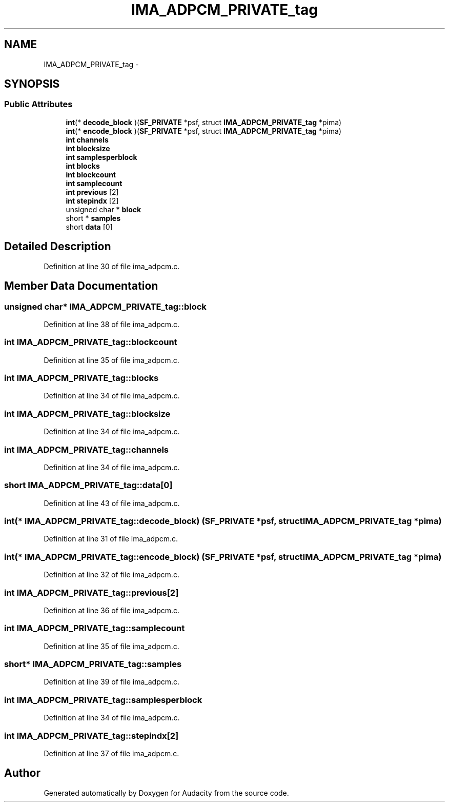 .TH "IMA_ADPCM_PRIVATE_tag" 3 "Thu Apr 28 2016" "Audacity" \" -*- nroff -*-
.ad l
.nh
.SH NAME
IMA_ADPCM_PRIVATE_tag \- 
.SH SYNOPSIS
.br
.PP
.SS "Public Attributes"

.in +1c
.ti -1c
.RI "\fBint\fP(* \fBdecode_block\fP )(\fBSF_PRIVATE\fP *psf, struct \fBIMA_ADPCM_PRIVATE_tag\fP *pima)"
.br
.ti -1c
.RI "\fBint\fP(* \fBencode_block\fP )(\fBSF_PRIVATE\fP *psf, struct \fBIMA_ADPCM_PRIVATE_tag\fP *pima)"
.br
.ti -1c
.RI "\fBint\fP \fBchannels\fP"
.br
.ti -1c
.RI "\fBint\fP \fBblocksize\fP"
.br
.ti -1c
.RI "\fBint\fP \fBsamplesperblock\fP"
.br
.ti -1c
.RI "\fBint\fP \fBblocks\fP"
.br
.ti -1c
.RI "\fBint\fP \fBblockcount\fP"
.br
.ti -1c
.RI "\fBint\fP \fBsamplecount\fP"
.br
.ti -1c
.RI "\fBint\fP \fBprevious\fP [2]"
.br
.ti -1c
.RI "\fBint\fP \fBstepindx\fP [2]"
.br
.ti -1c
.RI "unsigned char * \fBblock\fP"
.br
.ti -1c
.RI "short * \fBsamples\fP"
.br
.ti -1c
.RI "short \fBdata\fP [0]"
.br
.in -1c
.SH "Detailed Description"
.PP 
Definition at line 30 of file ima_adpcm\&.c\&.
.SH "Member Data Documentation"
.PP 
.SS "unsigned char* IMA_ADPCM_PRIVATE_tag::block"

.PP
Definition at line 38 of file ima_adpcm\&.c\&.
.SS "\fBint\fP IMA_ADPCM_PRIVATE_tag::blockcount"

.PP
Definition at line 35 of file ima_adpcm\&.c\&.
.SS "\fBint\fP IMA_ADPCM_PRIVATE_tag::blocks"

.PP
Definition at line 34 of file ima_adpcm\&.c\&.
.SS "\fBint\fP IMA_ADPCM_PRIVATE_tag::blocksize"

.PP
Definition at line 34 of file ima_adpcm\&.c\&.
.SS "\fBint\fP IMA_ADPCM_PRIVATE_tag::channels"

.PP
Definition at line 34 of file ima_adpcm\&.c\&.
.SS "short IMA_ADPCM_PRIVATE_tag::data[0]"

.PP
Definition at line 43 of file ima_adpcm\&.c\&.
.SS "\fBint\fP(* IMA_ADPCM_PRIVATE_tag::decode_block) (\fBSF_PRIVATE\fP *psf, struct \fBIMA_ADPCM_PRIVATE_tag\fP *pima)"

.PP
Definition at line 31 of file ima_adpcm\&.c\&.
.SS "\fBint\fP(* IMA_ADPCM_PRIVATE_tag::encode_block) (\fBSF_PRIVATE\fP *psf, struct \fBIMA_ADPCM_PRIVATE_tag\fP *pima)"

.PP
Definition at line 32 of file ima_adpcm\&.c\&.
.SS "\fBint\fP IMA_ADPCM_PRIVATE_tag::previous[2]"

.PP
Definition at line 36 of file ima_adpcm\&.c\&.
.SS "\fBint\fP IMA_ADPCM_PRIVATE_tag::samplecount"

.PP
Definition at line 35 of file ima_adpcm\&.c\&.
.SS "short* IMA_ADPCM_PRIVATE_tag::samples"

.PP
Definition at line 39 of file ima_adpcm\&.c\&.
.SS "\fBint\fP IMA_ADPCM_PRIVATE_tag::samplesperblock"

.PP
Definition at line 34 of file ima_adpcm\&.c\&.
.SS "\fBint\fP IMA_ADPCM_PRIVATE_tag::stepindx[2]"

.PP
Definition at line 37 of file ima_adpcm\&.c\&.

.SH "Author"
.PP 
Generated automatically by Doxygen for Audacity from the source code\&.
